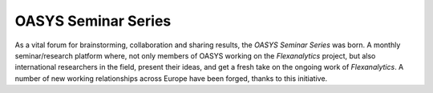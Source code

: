 .. _OASYS_seminar_series:

OASYS Seminar Series
====================

As a vital forum for brainstorming, collaboration and sharing results, the *OASYS Seminar Series* was born.  A monthly seminar/research platform where, not only members of OASYS working on the *Flexanalytics* project, but also international researchers in the field, present their ideas, and get a fresh take on the ongoing work of *Flexanalytics*.
A number of new working relationships across Europe have been forged, thanks to this initiative.
